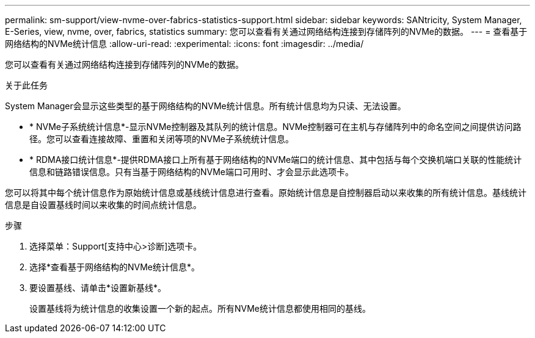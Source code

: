 ---
permalink: sm-support/view-nvme-over-fabrics-statistics-support.html 
sidebar: sidebar 
keywords: SANtricity, System Manager, E-Series, view, nvme, over, fabrics, statistics 
summary: 您可以查看有关通过网络结构连接到存储阵列的NVMe的数据。 
---
= 查看基于网络结构的NVMe统计信息
:allow-uri-read: 
:experimental: 
:icons: font
:imagesdir: ../media/


[role="lead"]
您可以查看有关通过网络结构连接到存储阵列的NVMe的数据。

.关于此任务
System Manager会显示这些类型的基于网络结构的NVMe统计信息。所有统计信息均为只读、无法设置。

* * NVMe子系统统计信息*-显示NVMe控制器及其队列的统计信息。NVMe控制器可在主机与存储阵列中的命名空间之间提供访问路径。您可以查看连接故障、重置和关闭等项的NVMe子系统统计信息。
* * RDMA接口统计信息*-提供RDMA接口上所有基于网络结构的NVMe端口的统计信息、其中包括与每个交换机端口关联的性能统计信息和链路错误信息。只有当基于网络结构的NVMe端口可用时、才会显示此选项卡。


您可以将其中每个统计信息作为原始统计信息或基线统计信息进行查看。原始统计信息是自控制器启动以来收集的所有统计信息。基线统计信息是自设置基线时间以来收集的时间点统计信息。

.步骤
. 选择菜单：Support[支持中心>诊断]选项卡。
. 选择*查看基于网络结构的NVMe统计信息*。
. 要设置基线、请单击*设置新基线*。
+
设置基线将为统计信息的收集设置一个新的起点。所有NVMe统计信息都使用相同的基线。


